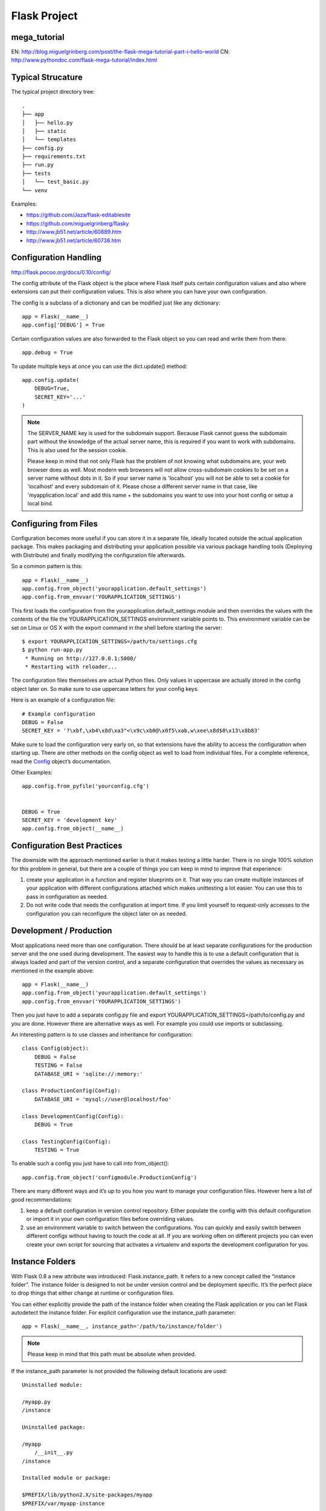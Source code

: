 Flask Project
=============

mega_tutorial
-------------
EN: http://blog.miguelgrinberg.com/post/the-flask-mega-tutorial-part-i-hello-world
CN: http://www.pythondoc.com/flask-mega-tutorial/index.html

Typical Strucature
------------------

The typical project directory tree::

    .
    ├── app
    │   ├── hello.py
    │   ├── static
    │   └── templates
    ├── config.py
    ├── requirements.txt
    ├── run.py
    ├── tests
    │   └── test_basic.py
    └── venv

Examples:

- https://github.com/Jaza/flask-editablesite
- https://github.com/miguelgrinberg/flasky
- http://www.jb51.net/article/60889.htm
- http://www.jb51.net/article/60738.htm


Configuration Handling
----------------------
http://flask.pocoo.org/docs/0.10/config/

The config attribute of the Flask object is the place where Flask itself
puts certain configuration values and also where extensions can put their
configuration values. This is also where you can have your own configuration.

The config is a subclass of a dictionary and can be modified just like any dictionary::

    app = Flask(__name__)
    app.config['DEBUG'] = True

Certain configuration values are also forwarded to the Flask object
so you can read and write them from there::

    app.debug = True

To update multiple keys at once you can use the dict.update() method::

    app.config.update(
        DEBUG=True,
        SECRET_KEY='...'
    )

.. note::
    The SERVER_NAME key is used for the subdomain support. Because Flask cannot
    guess the subdomain part without the knowledge of the actual server name,
    this is required if you want to work with subdomains. This is also used for
    the session cookie.

    Please keep in mind that not only Flask has the problem of not knowing what
    subdomains are, your web browser does as well. Most modern web browsers will
    not allow cross-subdomain cookies to be set on a server name without dots in it.
    So if your server name is 'localhost' you will not be able to set a cookie for
    'localhost' and every subdomain of it. Please chose a different server name
    in that case, like 'myapplication.local' and add this name + the subdomains
    you want to use into your host config or setup a local bind.


Configuring from Files
----------------------

Configuration becomes more useful if you can store it in a separate file,
ideally located outside the actual application package. This makes packaging
and distributing your application possible via various package handling tools
(Deploying with Distribute) and finally modifying the configuration file afterwards.

So a common pattern is this::

    app = Flask(__name__)
    app.config.from_object('yourapplication.default_settings')
    app.config.from_envvar('YOURAPPLICATION_SETTINGS')

This first loads the configuration from the yourapplication.default_settings
module and then overrides the values with the contents of the file the
YOURAPPLICATION_SETTINGS environment variable points to. 
This environment variable can be set on Linux or OS X with the export
command in the shell before starting the server::

    $ export YOURAPPLICATION_SETTINGS=/path/to/settings.cfg
    $ python run-app.py
     * Running on http://127.0.0.1:5000/
     * Restarting with reloader...

The configuration files themselves are actual Python files. Only values
in uppercase are actually stored in the config object later on.
So make sure to use uppercase letters for your config keys.

Here is an example of a configuration file::

    # Example configuration
    DEBUG = False
    SECRET_KEY = '?\xbf,\xb4\x8d\xa3"<\x9c\xb0@\x0f5\xab,w\xee\x8d$0\x13\x8b83'

Make sure to load the configuration very early on, so that extensions
have the ability to access the configuration when starting up.
There are other methods on the config object as well to load from individual files. 
For a complete reference, read the `Config`_ object’s documentation.

.. _Config: http://flask.pocoo.org/docs/0.10/api/#flask.Config


Other Examples::

    app.config.from_pyfile('yourconfig.cfg')


    DEBUG = True
    SECRET_KEY = 'development key'
    app.config.from_object(__name__)



Configuration Best Practices
----------------------------
The downside with the approach mentioned earlier is that it makes testing
a little harder. There is no single 100% solution for this problem in general,
but there are a couple of things you can keep in mind to improve that experience:

#. create your application in a function and register blueprints on it.
   That way you can create multiple instances of your application with
   different configurations attached which makes unittesting a lot easier.
   You can use this to pass in configuration as needed.
#. Do not write code that needs the configuration at import time. If you limit
   yourself to request-only accesses to the configuration you can reconfigure
   the object later on as needed.


Development / Production
------------------------
Most applications need more than one configuration. There should be at least
separate configurations for the production server and the one used during development.
The easiest way to handle this is to use a default configuration that is always loaded
and part of the version control, and a separate configuration that overrides the values
as necessary as mentioned in the example above::

    app = Flask(__name__)
    app.config.from_object('yourapplication.default_settings')
    app.config.from_envvar('YOURAPPLICATION_SETTINGS')

Then you just have to add a separate config.py file and 
export YOURAPPLICATION_SETTINGS=/path/to/config.py and you are done.
However there are alternative ways as well. For example you could use imports or subclassing.

An interesting pattern is to use classes and inheritance for configuration::

    class Config(object):
        DEBUG = False
        TESTING = False
        DATABASE_URI = 'sqlite://:memory:'

    class ProductionConfig(Config):
        DATABASE_URI = 'mysql://user@localhost/foo'

    class DevelopmentConfig(Config):
        DEBUG = True

    class TestingConfig(Config):
        TESTING = True

To enable such a config you just have to call into from_object()::

    app.config.from_object('configmodule.ProductionConfig')

There are many different ways and it’s up to you how you want to manage
your configuration files. However here a list of good recommendations:

#.  keep a default configuration in version control repository. 
    Either populate the config with this default configuration or
    import it in your own configuration files before overriding values.
#.  use an environment variable to switch between the configurations.
    You can quickly and easily switch between different configs without
    having to touch the code at all. If you are working often on different
    projects you can even create your own script for sourcing that
    activates a virtualenv and exports the development configuration for you.


Instance Folders
----------------
With Flask 0.8 a new attribute was introduced: Flask.instance_path. It refers
to a new concept called the “instance folder”. The instance folder is designed
to not be under version control and be deployment specific. It’s the perfect
place to drop things that either change at runtime or configuration files.

You can either explicitly provide the path of the instance folder when creating
the Flask application or you can let Flask autodetect the instance folder.
For explicit configuration use the instance_path parameter::

    app = Flask(__name__, instance_path='/path/to/instance/folder')

.. note::
    Please keep in mind that this path must be absolute when provided.

If the instance_path parameter is not provided the following default locations are used::

    Uninstalled module:

    /myapp.py
    /instance

    Uninstalled package:

    /myapp
        /__init__.py
    /instance

    Installed module or package:

    $PREFIX/lib/python2.X/site-packages/myapp
    $PREFIX/var/myapp-instance

.. note::
    $PREFIX is the prefix of your Python installation.
    This can be /usr or the path to your virtualenv.
    You can print the value of sys.prefix to see what the prefix is set to.

Since the config object provided loading of configuration files from
relative filenames we made it possible to change the loading via filenames
to be relative to the instance path if wanted. 
The behavior of relative paths in config files can be flipped between
“relative to the application root” (the default) to “relative to instance folder”
via the instance_relative_config switch to the application constructor::

    app = Flask(__name__, instance_relative_config=True)

Here is a full example of how to configure Flask to preload the config from
a module and then override the config from a file in the config folder::

    app = Flask(__name__, instance_relative_config=True)
    app.config.from_object('yourapplication.default_settings')
    app.config.from_pyfile('application.cfg', silent=True)

The path to the instance folder can be found via the Flask.instance_path.
Flask also provides a shortcut to open a file from the instance folder
with Flask.open_instance_resource().

Example usage for both::

    filename = os.path.join(app.instance_path, 'application.cfg')
    with open(filename) as f:
        config = f.read()

    # or via open_instance_resource:
    with app.open_instance_resource('application.cfg') as f:
        config = f.read()

